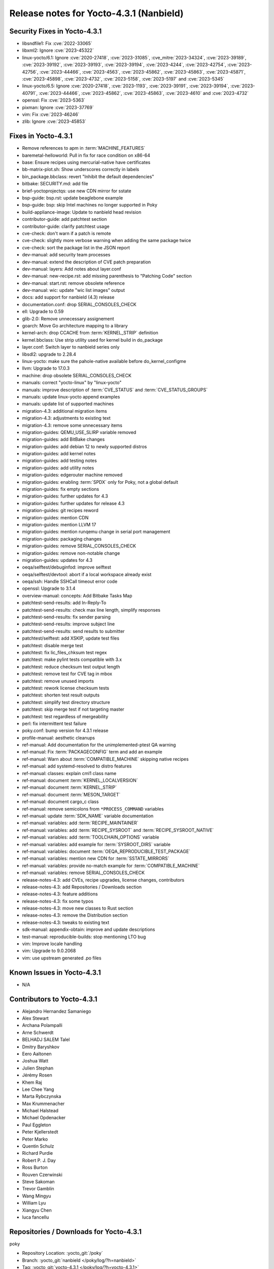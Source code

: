 .. SPDX-License-Identifier: CC-BY-SA-2.0-UK

Release notes for Yocto-4.3.1 (Nanbield)
----------------------------------------

Security Fixes in Yocto-4.3.1
~~~~~~~~~~~~~~~~~~~~~~~~~~~~~

-  libsndfile1: Fix :cve:`2022-33065`
-  libxml2: Ignore :cve:`2023-45322`
-  linux-yocto/6.1: Ignore :cve:`2020-27418`, :cve:`2023-31085`, :cve_mitre:`2023-34324`, :cve:`2023-39189`, :cve:`2023-39192`, :cve:`2023-39193`, :cve:`2023-39194`, :cve:`2023-4244`, :cve:`2023-42754`, :cve:`2023-42756`, :cve:`2023-44466`, :cve:`2023-4563`, :cve:`2023-45862`, :cve:`2023-45863`, :cve:`2023-45871`, :cve:`2023-45898`, :cve:`2023-4732`, :cve:`2023-5158`, :cve:`2023-5197` and :cve:`2023-5345`
-  linux-yocto/6.5: Ignore :cve:`2020-27418`, :cve:`2023-1193`, :cve:`2023-39191`, :cve:`2023-39194`, :cve:`2023-40791`, :cve:`2023-44466`, :cve:`2023-45862`, :cve:`2023-45863`, :cve:`2023-4610` and :cve:`2023-4732`
-  openssl: Fix :cve:`2023-5363`
-  pixman: Ignore :cve:`2023-37769`
-  vim: Fix :cve:`2023-46246`
-  zlib: Ignore :cve:`2023-45853`


Fixes in Yocto-4.3.1
~~~~~~~~~~~~~~~~~~~~

-  Remove references to apm in :term:`MACHINE_FEATURES`
-  baremetal-helloworld: Pull in fix for race condition on x86-64
-  base: Ensure recipes using mercurial-native have certificates
-  bb-matrix-plot.sh: Show underscores correctly in labels
-  bin_package.bbclass: revert "Inhibit the default dependencies"
-  bitbake: SECURITY.md: add file
-  brief-yoctoprojectqs: use new CDN mirror for sstate
-  bsp-guide: bsp.rst: update beaglebone example
-  bsp-guide: bsp: skip Intel machines no longer supported in Poky
-  build-appliance-image: Update to nanbield head revision
-  contributor-guide: add patchtest section
-  contributor-guide: clarify patchtest usage
-  cve-check: don't warn if a patch is remote
-  cve-check: slightly more verbose warning when adding the same package twice
-  cve-check: sort the package list in the JSON report
-  dev-manual: add security team processes
-  dev-manual: extend the description of CVE patch preparation
-  dev-manual: layers: Add notes about layer.conf
-  dev-manual: new-recipe.rst: add missing parenthesis to "Patching Code" section
-  dev-manual: start.rst: remove obsolete reference
-  dev-manual: wic: update "wic list images" output
-  docs: add support for nanbield (4.3) release
-  documentation.conf: drop SERIAL_CONSOLES_CHECK
-  ell: Upgrade to 0.59
-  glib-2.0: Remove unnecessary assignement
-  goarch: Move Go architecture mapping to a library
-  kernel-arch: drop CCACHE from :term:`KERNEL_STRIP` definition
-  kernel.bbclass: Use strip utility used for kernel build in do_package
-  layer.conf: Switch layer to nanbield series only
-  libsdl2: upgrade to 2.28.4
-  linux-yocto: make sure the pahole-native available before do_kernel_configme
-  llvm: Upgrade to 17.0.3
-  machine: drop obsolete SERIAL_CONSOLES_CHECK
-  manuals: correct "yocto-linux" by "linux-yocto"
-  manuals: improve description of :term:`CVE_STATUS` and :term:`CVE_STATUS_GROUPS`
-  manuals: update linux-yocto append examples
-  manuals: update list of supported machines
-  migration-4.3: additional migration items
-  migration-4.3: adjustments to existing text
-  migration-4.3: remove some unnecessary items
-  migration-guides: QEMU_USE_SLIRP variable removed
-  migration-guides: add BitBake changes
-  migration-guides: add debian 12 to newly supported distros
-  migration-guides: add kernel notes
-  migration-guides: add testing notes
-  migration-guides: add utility notes
-  migration-guides: edgerouter machine removed
-  migration-guides: enabling :term:`SPDX` only for Poky, not a global default
-  migration-guides: fix empty sections
-  migration-guides: further updates for 4.3
-  migration-guides: further updates for release 4.3
-  migration-guides: git recipes reword
-  migration-guides: mention CDN
-  migration-guides: mention LLVM 17
-  migration-guides: mention runqemu change in serial port management
-  migration-guides: packaging changes
-  migration-guides: remove SERIAL_CONSOLES_CHECK
-  migration-guides: remove non-notable change
-  migration-guides: updates for 4.3
-  oeqa/selftest/debuginfod: improve selftest
-  oeqa/selftest/devtool: abort if a local workspace already exist
-  oeqa/ssh: Handle SSHCall timeout error code
-  openssl: Upgrade to 3.1.4
-  overview-manual: concepts: Add Bitbake Tasks Map
-  patchtest-send-results: add In-Reply-To
-  patchtest-send-results: check max line length, simplify responses
-  patchtest-send-results: fix sender parsing
-  patchtest-send-results: improve subject line
-  patchtest-send-results: send results to submitter
-  patchtest/selftest: add XSKIP, update test files
-  patchtest: disable merge test
-  patchtest: fix lic_files_chksum test regex
-  patchtest: make pylint tests compatible with 3.x
-  patchtest: reduce checksum test output length
-  patchtest: remove test for CVE tag in mbox
-  patchtest: remove unused imports
-  patchtest: rework license checksum tests
-  patchtest: shorten test result outputs
-  patchtest: simplify test directory structure
-  patchtest: skip merge test if not targeting master
-  patchtest: test regardless of mergeability
-  perl: fix intermittent test failure
-  poky.conf: bump version for 4.3.1 release
-  profile-manual: aesthetic cleanups
-  ref-manual: Add documentation for the unimplemented-ptest QA warning
-  ref-manual: Fix :term:`PACKAGECONFIG` term and add an example
-  ref-manual: Warn about :term:`COMPATIBLE_MACHINE` skipping native recipes
-  ref-manual: add systemd-resolved to distro features
-  ref-manual: classes: explain cml1 class name
-  ref-manual: document :term:`KERNEL_LOCALVERSION`
-  ref-manual: document :term:`KERNEL_STRIP`
-  ref-manual: document :term:`MESON_TARGET`
-  ref-manual: document cargo_c class
-  ref-manual: remove semicolons from ``*PROCESS_COMMAND`` variables
-  ref-manual: update :term:`SDK_NAME` variable documentation
-  ref-manual: variables: add :term:`RECIPE_MAINTAINER`
-  ref-manual: variables: add :term:`RECIPE_SYSROOT` and :term:`RECIPE_SYSROOT_NATIVE`
-  ref-manual: variables: add :term:`TOOLCHAIN_OPTIONS` variable
-  ref-manual: variables: add example for :term:`SYSROOT_DIRS` variable
-  ref-manual: variables: document :term:`OEQA_REPRODUCIBLE_TEST_PACKAGE`
-  ref-manual: variables: mention new CDN for :term:`SSTATE_MIRRORS`
-  ref-manual: variables: provide no-match example for :term:`COMPATIBLE_MACHINE`
-  ref-manual: variables: remove SERIAL_CONSOLES_CHECK
-  release-notes-4.3: add CVEs, recipe upgrades, license changes, contributors
-  release-notes-4.3: add Repositories / Downloads section
-  release-notes-4.3: feature additions
-  release-notes-4.3: fix some typos
-  release-notes-4.3: move new classes to Rust section
-  release-notes-4.3: remove the Distribution section
-  release-notes-4.3: tweaks to existing text
-  sdk-manual: appendix-obtain: improve and update descriptions
-  test-manual: reproducible-builds: stop mentioning LTO bug
-  vim: Improve locale handling
-  vim: Upgrade to 9.0.2068
-  vim: use upstream generated .po files


Known Issues in Yocto-4.3.1
~~~~~~~~~~~~~~~~~~~~~~~~~~~

- N/A


Contributors to Yocto-4.3.1
~~~~~~~~~~~~~~~~~~~~~~~~~~~

-  Alejandro Hernandez Samaniego
-  Alex Stewart
-  Archana Polampalli
-  Arne Schwerdt
-  BELHADJ SALEM Talel
-  Dmitry Baryshkov
-  Eero Aaltonen
-  Joshua Watt
-  Julien Stephan
-  Jérémy Rosen
-  Khem Raj
-  Lee Chee Yang
-  Marta Rybczynska
-  Max Krummenacher
-  Michael Halstead
-  Michael Opdenacker
-  Paul Eggleton
-  Peter Kjellerstedt
-  Peter Marko
-  Quentin Schulz
-  Richard Purdie
-  Robert P. J. Day
-  Ross Burton
-  Rouven Czerwinski
-  Steve Sakoman
-  Trevor Gamblin
-  Wang Mingyu
-  William Lyu
-  Xiangyu Chen
-  luca fancellu


Repositories / Downloads for Yocto-4.3.1
~~~~~~~~~~~~~~~~~~~~~~~~~~~~~~~~~~~~~~~~

poky

-  Repository Location: :yocto_git:`/poky`
-  Branch: :yocto_git:`nanbield </poky/log/?h=nanbield>`
-  Tag:  :yocto_git:`yocto-4.3.1 </poky/log/?h=yocto-4.3.1>`
-  Git Revision: :yocto_git:`bf9f2f6f60387b3a7cd570919cef6c4570edcb82 </poky/commit/?id=bf9f2f6f60387b3a7cd570919cef6c4570edcb82>`
-  Release Artefact: poky-bf9f2f6f60387b3a7cd570919cef6c4570edcb82
-  sha: 9b4351159d728fec2b63a50f1ac15edc412e2d726e9180a40afc06051fadb922
-  Download Locations:
   http://downloads.yoctoproject.org/releases/yocto/yocto-4.3.1/poky-bf9f2f6f60387b3a7cd570919cef6c4570edcb82.tar.bz2
   http://mirrors.kernel.org/yocto/yocto/yocto-4.3.1/poky-bf9f2f6f60387b3a7cd570919cef6c4570edcb82.tar.bz2

openembedded-core

-  Repository Location: :oe_git:`/openembedded-core`
-  Branch: :oe_git:`nanbield </openembedded-core/log/?h=nanbield>`
-  Tag:  :oe_git:`yocto-4.3.1 </openembedded-core/log/?h=yocto-4.3.1>`
-  Git Revision: :oe_git:`cce77e8e79c860f4ef0ac4a86b9375bf87507360 </openembedded-core/commit/?id=cce77e8e79c860f4ef0ac4a86b9375bf87507360>`
-  Release Artefact: oecore-cce77e8e79c860f4ef0ac4a86b9375bf87507360
-  sha: e6cde08e7c549f57a67d833a36cdb942648fba81558dc8b0e65332d2a2c023cc
-  Download Locations:
   http://downloads.yoctoproject.org/releases/yocto/yocto-4.3.1/oecore-cce77e8e79c860f4ef0ac4a86b9375bf87507360.tar.bz2
   http://mirrors.kernel.org/yocto/yocto/yocto-4.3.1/oecore-cce77e8e79c860f4ef0ac4a86b9375bf87507360.tar.bz2

meta-mingw

-  Repository Location: :yocto_git:`/meta-mingw`
-  Branch: :yocto_git:`nanbield </meta-mingw/log/?h=nanbield>`
-  Tag:  :yocto_git:`yocto-4.3.1 </meta-mingw/log/?h=yocto-4.3.1>`
-  Git Revision: :yocto_git:`49617a253e09baabbf0355bc736122e9549c8ab2 </meta-mingw/commit/?id=49617a253e09baabbf0355bc736122e9549c8ab2>`
-  Release Artefact: meta-mingw-49617a253e09baabbf0355bc736122e9549c8ab2
-  sha: 2225115b73589cdbf1e491115221035c6a61679a92a93b2a3cf761ff87bf4ecc
-  Download Locations:
   http://downloads.yoctoproject.org/releases/yocto/yocto-4.3.1/meta-mingw-49617a253e09baabbf0355bc736122e9549c8ab2.tar.bz2
   http://mirrors.kernel.org/yocto/yocto/yocto-4.3.1/meta-mingw-49617a253e09baabbf0355bc736122e9549c8ab2.tar.bz2

bitbake

-  Repository Location: :oe_git:`/bitbake`
-  Branch: :oe_git:`2.6 </bitbake/log/?h=2.6>`
-  Tag:  :oe_git:`yocto-4.3.1 </bitbake/log/?h=yocto-4.3.1>`
-  Git Revision: :oe_git:`936fcec41efacc4ce988c81882a9ae6403702bea </bitbake/commit/?id=936fcec41efacc4ce988c81882a9ae6403702bea>`
-  Release Artefact: bitbake-936fcec41efacc4ce988c81882a9ae6403702bea
-  sha: efbdd5fe7f29227a3fd26d6a08a368bf8215083a588b4d23f3adf35044897520
-  Download Locations:
   http://downloads.yoctoproject.org/releases/yocto/yocto-4.3.1/bitbake-936fcec41efacc4ce988c81882a9ae6403702bea.tar.bz2
   http://mirrors.kernel.org/yocto/yocto/yocto-4.3.1/bitbake-936fcec41efacc4ce988c81882a9ae6403702bea.tar.bz2

yocto-docs

-  Repository Location: :yocto_git:`/yocto-docs`
-  Branch: :yocto_git:`nanbield </yocto-docs/log/?h=nanbield>`
-  Tag: :yocto_git:`yocto-4.3.1 </yocto-docs/log/?h=yocto-4.3.1>`
-  Git Revision: :yocto_git:`6b98a6164263298648e89b5a5ae1260a58f1bb35 </yocto-docs/commit/?id=6b98a6164263298648e89b5a5ae1260a58f1bb35>`

